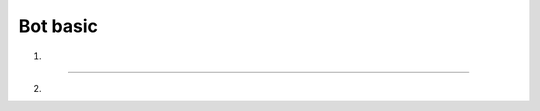 Bot basic
============

(1)
		
.. image:: https://raw.githubusercontent.com/SpikeMogo/New_WAND/cf7094d6ac764cf1dcc591b575b9068e353ea7bd/docs/resource/WAND.PNG

 

--------------
--------------
--------------
 


(2)

.. image:: https://raw.githubusercontent.com/SpikeMogo/New_WAND/main/docs/resource/WAND_PE.png

